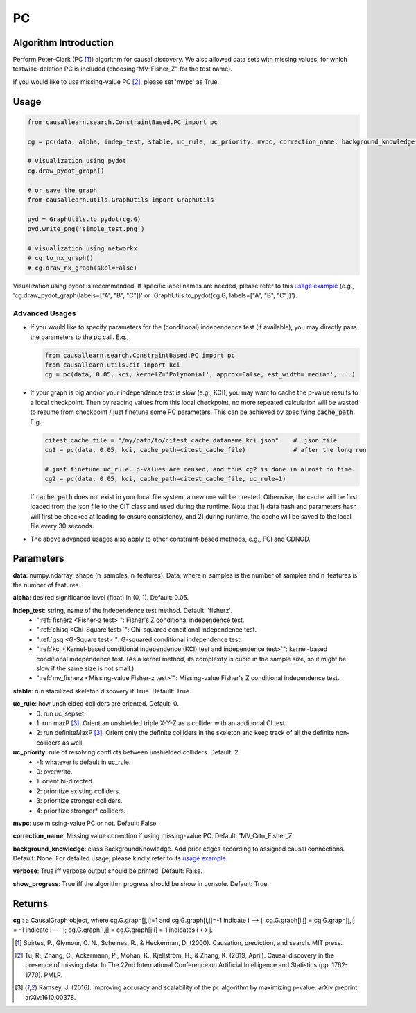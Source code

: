 .. _pc:

PC
==

Algorithm Introduction
--------------------------------------

Perform Peter-Clark (PC [1]_) algorithm for causal discovery. We also allowed data sets with missing values,
for which testwise-deletion PC is included (choosing ‘MV-Fisher_Z” for the test name).

If you would like to use missing-value PC [2]_, please set 'mvpc' as True.


Usage
----------------------------
.. code-block:: python

    from causallearn.search.ConstraintBased.PC import pc

    cg = pc(data, alpha, indep_test, stable, uc_rule, uc_priority, mvpc, correction_name, background_knowledge, verbose, show_progress)

    # visualization using pydot
    cg.draw_pydot_graph()

    # or save the graph
    from causallearn.utils.GraphUtils import GraphUtils

    pyd = GraphUtils.to_pydot(cg.G)
    pyd.write_png('simple_test.png')

    # visualization using networkx
    # cg.to_nx_graph()
    # cg.draw_nx_graph(skel=False)

Visualization using pydot is recommended. If specific label names are needed, please refer to this `usage example <https://github.com/cmu-phil/causal-learn/blob/main/tests/TestGraphVisualization.py>`_ (e.g., 'cg.draw_pydot_graph(labels=["A", "B", "C"])' or 'GraphUtils.to_pydot(cg.G, labels=["A", "B", "C"])').

+++++++++++++++
Advanced Usages
+++++++++++++++
+ If you would like to specify parameters for the (conditional) independence test (if available), you may directly pass the parameters to the :code:`pc` call. E.g.,

  .. code-block:: python

    from causallearn.search.ConstraintBased.PC import pc
    from causallearn.utils.cit import kci
    cg = pc(data, 0.05, kci, kernelZ='Polynomial', approx=False, est_width='median', ...)

+ If your graph is big and/or your independence test is slow (e.g., KCI), you may want to cache the p-value results to a local checkpoint. Then by reading values from this local checkpoint, no more repeated calculation will be wasted to resume from checkpoint / just finetune some PC parameters. This can be achieved by specifying :code:`cache_path`. E.g.,

  .. code-block:: python

        citest_cache_file = "/my/path/to/citest_cache_dataname_kci.json"    # .json file
        cg1 = pc(data, 0.05, kci, cache_path=citest_cache_file)             # after the long run

        # just finetune uc_rule. p-values are reused, and thus cg2 is done in almost no time.
        cg2 = pc(data, 0.05, kci, cache_path=citest_cache_file, uc_rule=1)
  ..

  If :code:`cache_path` does not exist in your local file system, a new one will be created. Otherwise, the cache will be first loaded from the json file to the CIT class and used during the runtime. Note that 1) data hash and parameters hash will first be checked at loading to ensure consistency, and 2) during runtime, the cache will be saved to the local file every 30 seconds.

+ The above advanced usages also apply to other constraint-based methods, e.g., FCI and CDNOD.


Parameters
-------------------
**data**: numpy.ndarray, shape (n_samples, n_features). Data, where n_samples is the number of samples
and n_features is the number of features.

**alpha**: desired significance level (float) in (0, 1). Default: 0.05.

**indep_test**: string, name of the independence test method. Default: 'fisherz'.
       - ":ref:`fisherz <Fisher-z test>`": Fisher's Z conditional independence test.
       - ":ref:`chisq <Chi-Square test>`": Chi-squared conditional independence test.
       - ":ref:`gsq <G-Square test>`": G-squared conditional independence test.
       - ":ref:`kci <Kernel-based conditional independence (KCI) test and independence test>`": kernel-based conditional independence test. (As a kernel method, its complexity is cubic in the sample size, so it might be slow if the same size is not small.)
       - ":ref:`mv_fisherz <Missing-value Fisher-z test>`": Missing-value Fisher's Z conditional independence test.

**stable**: run stabilized skeleton discovery if True. Default: True.

**uc_rule**: how unshielded colliders are oriented. Default: 0.
       - 0: run uc_sepset.
       - 1: run maxP [3]_. Orient an unshielded triple X-Y-Z as a collider with an additional CI test.
       - 2: run definiteMaxP [3]_. Orient only the definite colliders in the skeleton and keep track of all the definite non-colliders as well.

**uc_priority**: rule of resolving conflicts between unshielded colliders. Default: 2.
       - -1: whatever is default in uc_rule.
       - 0: overwrite.
       - 1: orient bi-directed.
       - 2: prioritize existing colliders.
       - 3: prioritize stronger colliders.
       - 4: prioritize stronger* colliders.

**mvpc**: use missing-value PC or not. Default: False.

**correction_name**. Missing value correction if using missing-value PC. Default: 'MV_Crtn_Fisher_Z'

**background_knowledge**: class BackgroundKnowledge. Add prior edges according to assigned causal connections. Default: None.
For detailed usage, please kindly refer to its `usage example <https://github.com/cmu-phil/causal-learn/blob/main/tests/TestBackgroundKnowledge.py>`_.

**verbose**: True iff verbose output should be printed. Default: False.

**show_progress**: True iff the algorithm progress should be show in console. Default: True.


Returns
-------------------
**cg** : a CausalGraph object, where cg.G.graph[j,i]=1 and cg.G.graph[i,j]=-1 indicate  i --> j; cg.G.graph[i,j] = cg.G.graph[j,i] = -1 indicate i --- j; cg.G.graph[i,j] = cg.G.graph[j,i] = 1 indicates i <-> j.

.. [1] Spirtes, P., Glymour, C. N., Scheines, R., & Heckerman, D. (2000). Causation, prediction, and search. MIT press.
.. [2] Tu, R., Zhang, C., Ackermann, P., Mohan, K., Kjellström, H., & Zhang, K. (2019, April). Causal discovery in the presence of missing data. In The 22nd International Conference on Artificial Intelligence and Statistics (pp. 1762-1770). PMLR.
.. [3] Ramsey, J. (2016). Improving accuracy and scalability of the pc algorithm by maximizing p-value. arXiv preprint arXiv:1610.00378.